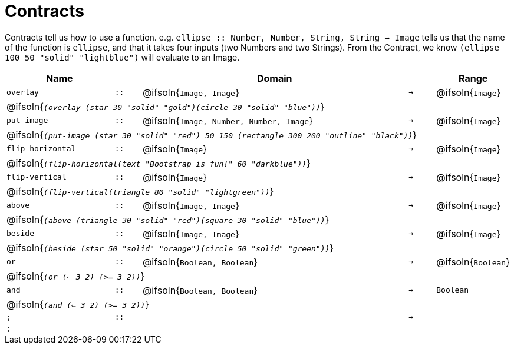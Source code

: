 [.landscape]
= Contracts

Contracts tell us how to use a function. e.g.  `ellipse {two-colons} Number, Number, String, String -> Image` tells us that the name of the function is  `ellipse`, and that it takes four inputs (two  Numbers and two Strings). From the Contract, we know  `(ellipse 100 50 "solid" "lightblue")` will evaluate to an Image.

[.contracts-table, cols="4,1,10,1,2", options="header", grid="rows"]
|===
| Name    |       | Domain      |     | Range

| `overlay`
| `{two-colons}`
| @ifsoln{`Image, Image`}
| `->`
| @ifsoln{`Image`}
5+| @ifsoln{`_(overlay (star 30 "solid" "gold")(circle 30 "solid" "blue"))_`}

| `put-image`
| `{two-colons}`
| @ifsoln{`Image, Number, Number, Image`}
| `->`
| @ifsoln{`Image`}
5+| @ifsoln{`_(put-image (star 30 "solid" "red") 50 150 (rectangle 300 200 "outline" "black"))_`}

| `flip-horizontal`
| `{two-colons}`
| @ifsoln{`Image`}
| `->`
| @ifsoln{`Image`}
5+| @ifsoln{`_(flip-horizontal(text "Bootstrap is fun!" 60 "darkblue"))_`}

| `flip-vertical`
| `{two-colons}`
| @ifsoln{`Image`}
| `->`
| @ifsoln{`Image`}
5+| @ifsoln{`_(flip-vertical(triangle 80 "solid" "lightgreen"))_`}

| `above`
| `{two-colons}`
| @ifsoln{`Image, Image`}
| `->`
| @ifsoln{`Image`}
5+| @ifsoln{`_(above (triangle 30 "solid" "red")(square 30 "solid" "blue"))_`}

| `beside`
| `{two-colons}`
| @ifsoln{`Image, Image`}
| `->`
| @ifsoln{`Image`}
5+| @ifsoln{`_(beside (star 50 "solid" "orange")(circle 50 "solid" "green"))_`}

| `or`
| `{two-colons}`
| @ifsoln{`Boolean, Boolean`}
| `->`
| @ifsoln{`Boolean`}
5+| @ifsoln{`_(or (<= 3 2) (>= 3 2))_`}

| `and`
| `{two-colons}`
| @ifsoln{`Boolean, Boolean`}
| `->`
| `Boolean`
5+| @ifsoln{`_(and (<= 3 2) (>= 3 2))_`}

| `;`
| `{two-colons}`
|
| `->`
|
5+| `;`

|===


